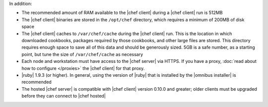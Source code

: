 .. The contents of this file may be included in multiple topics (using the includes directive).
.. The contents of this file should be modified in a way that preserves its ability to appear in multiple topics.


In addition:

* The recommended amount of RAM available to the |chef client| during a |chef client| run is 512MB
* The |chef client| binaries are stored in the ``/opt/chef`` directory, which requires a minimum of 200MB of disk space
* The |chef client| caches to ``/var/chef/cache`` during the |chef client| run. This is the location in which downloaded cookbooks, packages required by those cookbooks, and other large files are stored. This directory requires enough space to save all of this data and should be generously sized. 5GB is a safe number, as a starting point, but tune the size of ``/var/chef/cache`` as necessary
* Each node and workstation must have access to the |chef server| via HTTPS. If you have a proxy, :doc:`read about how to configure </proxies>` the |chef client| for that proxy. 
* |ruby| 1.9.3 (or higher). In general, using the version of |ruby| that is installed by the |omnibus installer| is recommended
* The hosted |chef server| is compatible with |chef client| version 0.10.0 and greater; older clients must be upgraded before they can connect to |chef hosted|
